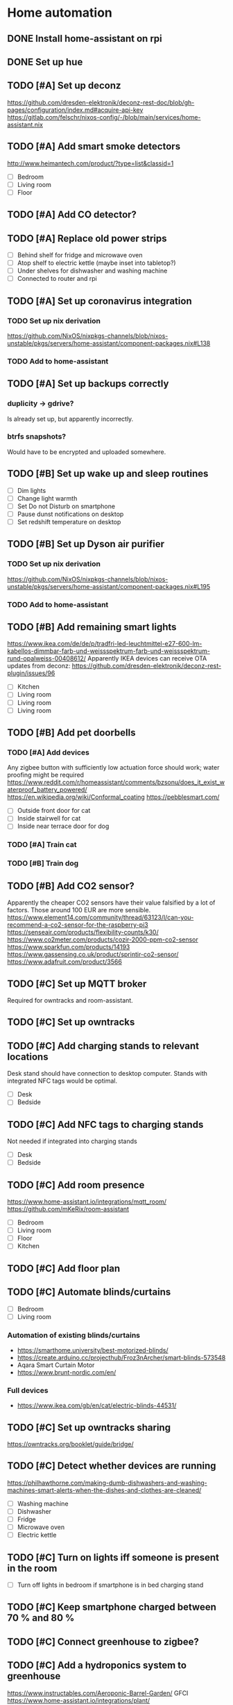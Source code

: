* Home automation
  :PROPERTIES:
  :ORDERED:  t
  :END:
** DONE Install home-assistant on rpi
** DONE Set up hue
** TODO [#A] Set up deconz
   https://github.com/dresden-elektronik/deconz-rest-doc/blob/gh-pages/configuration/index.md#acquire-api-key
   https://gitlab.com/felschr/nixos-config/-/blob/main/services/home-assistant.nix
** TODO [#A] Add smart smoke detectors
   http://www.heimantech.com/product/?type=list&classid=1
   - [ ] Bedroom
   - [ ] Living room
   - [ ] Floor
** TODO [#A] Add CO detector?
** TODO [#A] Replace old power strips
   - [ ] Behind shelf for fridge and microwave oven
   - [ ] Atop shelf to electric kettle (maybe inset into tabletop?)
   - [ ] Under shelves for dishwasher and washing machine
   - [ ] Connected to router and rpi
** TODO [#A] Set up coronavirus integration
*** TODO Set up nix derivation
    https://github.com/NixOS/nixpkgs-channels/blob/nixos-unstable/pkgs/servers/home-assistant/component-packages.nix#L138
*** TODO Add to home-assistant
** TODO [#A] Set up backups correctly
*** duplicity -> gdrive?
    Is already set up, but apparently incorrectly.
*** btrfs snapshots?
    Would have to be encrypted and uploaded somewhere.
** TODO [#B] Set up wake up and sleep routines
   - [ ] Dim lights
   - [ ] Change light warmth
   - [ ] Set Do not Disturb on smartphone
   - [ ] Pause dunst notifications on desktop
   - [ ] Set redshift temperature on desktop
** TODO [#B] Set up Dyson air purifier
*** TODO Set up nix derivation
    https://github.com/NixOS/nixpkgs-channels/blob/nixos-unstable/pkgs/servers/home-assistant/component-packages.nix#L195
*** TODO Add to home-assistant
** TODO [#B] Add remaining smart lights
   https://www.ikea.com/de/de/p/tradfri-led-leuchtmittel-e27-600-lm-kabellos-dimmbar-farb-und-weissspektrum-farb-und-weissspektrum-rund-opalweiss-00408612/
   Apparently IKEA devices can receive OTA updates from deconz:
   https://github.com/dresden-elektronik/deconz-rest-plugin/issues/96
   - [ ] Kitchen
   - [ ] Living room
   - [ ] Living room
   - [ ] Living room
** TODO [#B] Add pet doorbells
*** TODO [#A] Add devices
    Any zigbee button with sufficiently low actuation force should work; water proofing might be required
    https://www.reddit.com/r/homeassistant/comments/bzsonu/does_it_exist_waterproof_battery_powered/
    https://en.wikipedia.org/wiki/Conformal_coating
    https://pebblesmart.com/
    - [ ] Outside front door for cat
    - [ ] Inside stairwell for cat
    - [ ] Inside near terrace door for dog
*** TODO [#A] Train cat
*** TODO [#B] Train dog
** TODO [#B] Add CO2 sensor?
   Apparently the cheaper CO2 sensors have their value falsified by a lot of factors. Those around 100 EUR are more sensible.
   https://www.element14.com/community/thread/63123/l/can-you-recommend-a-co2-sensor-for-the-raspberry-pi3
   https://senseair.com/products/flexibility-counts/k30/
   https://www.co2meter.com/products/cozir-2000-ppm-co2-sensor
   https://www.sparkfun.com/products/14193
   https://www.gassensing.co.uk/product/sprintir-co2-sensor/
   https://www.adafruit.com/product/3566
** TODO [#C] Set up MQTT broker
   Required for owntracks and room-assistant.
** TODO [#C] Set up owntracks
** TODO [#C] Add charging stands to relevant locations
   Desk stand should have connection to desktop computer.
   Stands with integrated NFC tags would be optimal.
   - [ ] Desk
   - [ ] Bedside
** TODO [#C] Add NFC tags to charging stands
   Not needed if integrated into charging stands
   - [ ] Desk
   - [ ] Bedside
** TODO [#C] Add room presence
   https://www.home-assistant.io/integrations/mqtt_room/
   https://github.com/mKeRix/room-assistant
   - [ ] Bedroom
   - [ ] Living room
   - [ ] Floor
   - [ ] Kitchen
** TODO [#C] Add floor plan
** TODO [#C] Automate blinds/curtains
   - [ ] Bedroom
   - [ ] Living room
*** Automation of existing blinds/curtains
    - https://smarthome.university/best-motorized-blinds/
    - https://create.arduino.cc/projecthub/Froz3nArcher/smart-blinds-573548
    - Aqara Smart Curtain Motor
    - https://www.brunt-nordic.com/en/
*** Full devices
    - https://www.ikea.com/gb/en/cat/electric-blinds-44531/
** TODO [#C] Set up owntracks sharing
   https://owntracks.org/booklet/guide/bridge/
** TODO [#C] Detect whether devices are running
   https://philhawthorne.com/making-dumb-dishwashers-and-washing-machines-smart-alerts-when-the-dishes-and-clothes-are-cleaned/
   - [ ] Washing machine
   - [ ] Dishwasher
   - [ ] Fridge
   - [ ] Microwave oven
   - [ ] Electric kettle
** TODO [#C] Turn on lights iff someone is present in the room
   - [ ] Turn off lights in bedroom if smartphone is in bed charging stand
** TODO [#C] Keep smartphone charged between 70 % and 80 %
** TODO [#C] Connect greenhouse to zigbee?
** TODO [#C] Add a hydroponics system to greenhouse
   https://www.instructables.com/Aeroponic-Barrel-Garden/
   GFCI
   https://www.home-assistant.io/integrations/plant/
   https://www.instructables.com/Starting-a-Scrappy-Garden/
   https://www.instructables.com/Grow-Oyster-Mushrooms-at-Home/
   https://www.instructables.com/Regrow-Lettuce-and-Celery-Scraps-Indoors-Super-Eas/
   https://www.instructables.com/Indoor-Seed-Propagator-From-Recycled-Fruit-Veg-Tra/
   https://www.instructables.com/Aquaponics-Mars-Colony-55-Gallon-Home-Grow-Station/
   https://www.instructables.com/Subterranean-Irrigation-System/
   https://www.instructables.com/Mason-Jar-Terrarium-2/
   https://www.instructables.com/Basic-Guide-to-Grow-Micro-green/
   https://www.instructables.com/living/gardening/projects/
   https://www.instructables.com/Hyduino-Automated-Hydroponics-with-an-Arduino/
   https://www.instructables.com/Raspberry-Pi-Powered-IOT-Garden/
   https://www.nal.usda.gov/afsic/hydroponics
   https://www.adafruit.com/product/1150
   https://www.ebay.com/p/1048337746?iid=191129120663
   https://www.dx.com/p/arduino-5v-relay-module-blue-black-2013775.html#.VGGsLpDF_44
   https://www.ebay.com/c/1331516195
   hyduino
   https://cityos.io/topic/301/Build-Your-Own-Hydroponic-System-using-Arduino
   https://create.arduino.cc/projecthub/Rushabh_Jain18/hydroponics-c5490c
   vertical hydroponics
   WaterMaster 360-degree sprayer
   https://www.homestratosphere.com/vertical-hydroponic-gardening/
   https://magpi.raspberrypi.org/articles/hydroponic-gardening
   https://www.instructables.com/DIY-Hydroponics-With-Raspberry-Pi/
   https://www.instructables.com/How-I-Made-My-Garden-Water-Storage-System-July-202/
   https://www.instructables.com/Raised-Planter-Bed/
   https://www.instructables.com/Natural-Fertilizer-for-Your-Garden-From-Your-Kitch/
   https://www.instructables.com/Easy-Rain-Catch-Garden-Irrigation/
** TODO [#C] Add a lawnmower robot to mow path to greenhouse
** TODO [#C] Add a weather station
   https://shop.weatherflow.com/collections/frontpage/products/tempest
   https://www.reddit.com/r/homeassistant/comments/he60jy/tempest_weather_station_integration/
   https://github.com/briis/smartweatherudp
** TODO [#C] Add smart door locks
   https://danalock.com/
** TODO [#C] Track pet locations
   https://uk.pcmag.com/pet-trackers/89817/the-best-pet-trackers-and-gps-dog-collars-for-2020
   Would be great if it could be integrated with owntracks.
   APRS would be useful, but it wouldn't allow live tracking.
** TODO [#C] Add home surveillance
** TODO [#C] Add door sensors
   https://smarthome.university/home-assistant/best-hardware-for-home-assistant/#Best_Z-wave_Multisensor_For_Home_Assistant
** TODO [#C] Add smart doorbell
** TODO [#C] Add window sensors
   https://smarthome.university/home-assistant/best-hardware-for-home-assistant/#Best_Z-wave_Multisensor_For_Home_Assistant
** TODO [#C] Add caldav event and task creation?
** TODO [#C] Replace motion sensors
** TODO [#C] Replace flood lights
** TODO [#C] Automate desk
   Probably requires some kind of RJ45 sniffing or documentation of HS11A-1's protocol.
   https://ossmann.blogspot.com/2011/02/throwing-star-lan-tap.html
   https://www.loctekmotion.com/product/control-panel/

   This apparently can only change the height, it can't detect the current height:
   https://create.arduino.cc/projecthub/giannozzo/office-desk-web-control-6d64c1
   It's also not certain whether the protocol is the same.
** TODO [#C] Set up caldav <-> org-mode sync
   https://github.com/dengste/org-caldav
** TODO [#C] Update radicale
** TODO [#C] Add shared calendars
   https://radicale.org/3.0.html#documentation/authentication-and-rights
** TODO [#C] Create home-assistant grocy integration
** TODO [#C] Set up jellyfin
   There's apparently no up-to-date home-assistant integration, but the emby integration might work somewhat.
** TODO [#C] Add org-pomodoro sensor
** TODO [#C] Disable notifications during pomodoro session
** TODO [#C] Automate night light on smartphone
   https://play.google.com/store/apps/details?id=com.corphish.nightlight.generic&hl=en_US
* rpi
** DONE Resize boot partition
   Apparently fat16 can't be resized anymore. Recreating the boot partition with the same name and copying in the files
   just works with the rpi boot loader.
** TODO Deploy via nixops
   Example: https://github.com/edolstra/hydra-ec2-demo/blob/master/flake.nix
